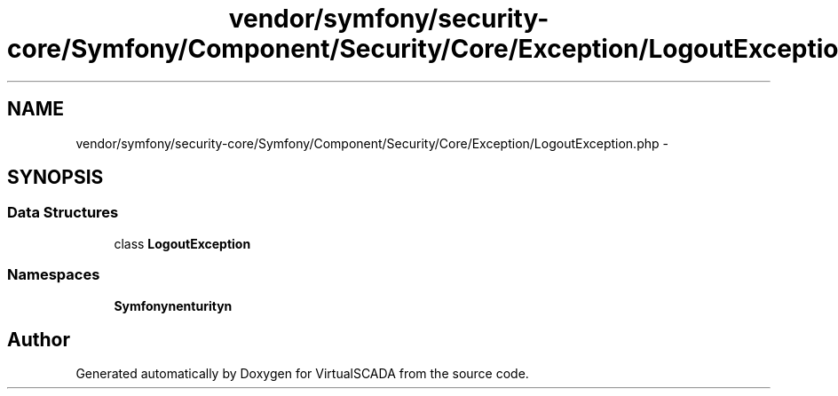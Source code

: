 .TH "vendor/symfony/security-core/Symfony/Component/Security/Core/Exception/LogoutException.php" 3 "Tue Apr 14 2015" "Version 1.0" "VirtualSCADA" \" -*- nroff -*-
.ad l
.nh
.SH NAME
vendor/symfony/security-core/Symfony/Component/Security/Core/Exception/LogoutException.php \- 
.SH SYNOPSIS
.br
.PP
.SS "Data Structures"

.in +1c
.ti -1c
.RI "class \fBLogoutException\fP"
.br
.in -1c
.SS "Namespaces"

.in +1c
.ti -1c
.RI " \fBSymfony\\Component\\Security\\Core\\Exception\fP"
.br
.in -1c
.SH "Author"
.PP 
Generated automatically by Doxygen for VirtualSCADA from the source code\&.
